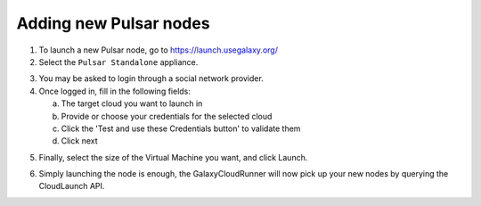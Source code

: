 Adding new Pulsar nodes
-----------------------

1. To launch a new Pulsar node, go to `https://launch.usegalaxy.org/`_
2. Select the ``Pulsar Standalone`` appliance.

.. image:: ../images/pulsar_select_appliance.png

3. You may be asked to login through a social network provider.
4. Once logged in, fill in the following fields:

   a. The target cloud you want to launch in
   b. Provide or choose your credentials for the selected cloud
   c. Click the 'Test and use these Credentials button' to validate them
   d. Click next

.. image:: ../images/pulsar_select_target_cloud.png

5. Finally, select the size of the Virtual Machine you want, and click Launch.

.. image:: ../images/pulsar_launch_appliance.png

6. Simply launching the node is enough, the GalaxyCloudRunner will now pick up
   your new nodes by querying the CloudLaunch API.

.. _https://launch.usegalaxy.org/: https://launch.usegalaxy.org/
